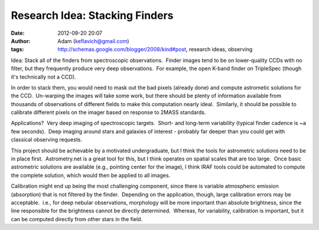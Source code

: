 Research Idea: Stacking Finders
###############################
:date: 2012-09-20 20:07
:author: Adam (keflavich@gmail.com)
:tags: http://schemas.google.com/blogger/2008/kind#post, research ideas, observing

.. raw:: html

   <div dir="ltr" style="text-align: left;">

Idea: Stack all of the finders from spectroscopic observations.  Finder
images tend to be on lower-quality CCDs with no filter, but they
frequently produce very deep observations.  For example, the open K-band
finder on TripleSpec (though it's technically not a CCD).

.. raw:: html

   <div>

.. raw:: html

   </div>

.. raw:: html

   <div>

In order to stack them, you would need to mask out the bad pixels
(already done) and compute astrometic solutions for the CCD.  Un-warping
the images will take some work, but there should be plenty of
information available from thousands of observations of different fields
to make this computation nearly ideal.  Similarly, it should be possible
to calibrate different pixels on the imager based on response to 2MASS
standards.

.. raw:: html

   </div>

.. raw:: html

   <div>

.. raw:: html

   </div>

.. raw:: html

   <div>

Applications?  Very deep imaging of spectroscopic targets.  Short- and
long-term variability (typical finder cadence is ~a few seconds).  Deep
imaging around stars and galaxies of interest - probably far deeper than
you could get with classical observing requests.

.. raw:: html

   </div>

.. raw:: html

   <div>

.. raw:: html

   </div>

.. raw:: html

   <div>

This project should be achievable by a motivated undergraduate, but I
think the tools for astrometric solutions need to be in place first.
 Astrometry.net is a great tool for this, but I think operates on
spatial scales that are too large.  Once basic astrometric solutions are
available (e.g., pointing center for the image), I think IRAF tools
could be automated to compute the complete solution, which would then be
applied to all images.  

.. raw:: html

   </div>

.. raw:: html

   <div>

.. raw:: html

   </div>

.. raw:: html

   <div>

Calibration might end up being the most challenging component, since
there is variable atmospheric emission (absorption) that is not filtered
by the finder.  Depending on the application, though, large calibration
errors may be acceptable.  i.e., for deep nebular observations,
morphology will be more important than absolute brightness, since the
line responsible for the brightness cannot be directly determined.
 Whereas, for variability, calibration is important, but it can be
computed directly from other stars in the field.

.. raw:: html

   </div>

.. raw:: html

   </div>

.. raw:: html

   </p>

